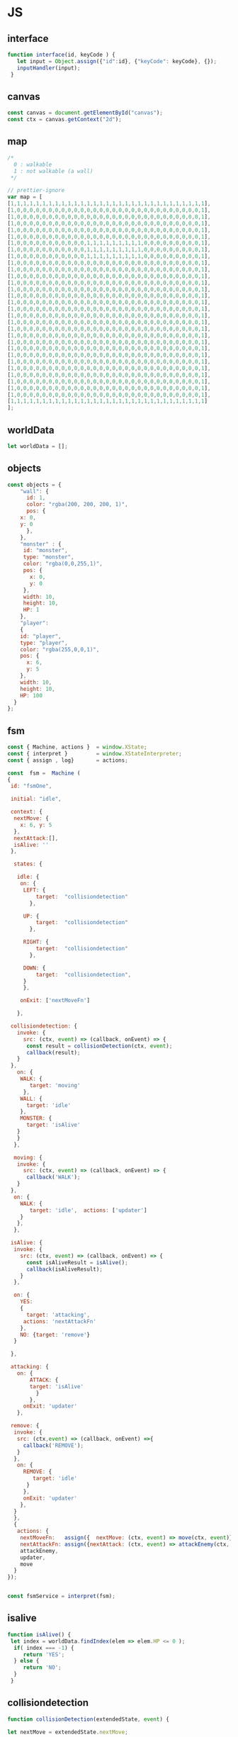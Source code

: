 #+PROPERTY: header-args :results verbatim

* JS 

** interface 
#+NAME: interface
#+BEGIN_SRC js 
function interface(id, keyCode ) {
   let input = Object.assign({"id":id}, {"keyCode": keyCode}, {});
   inputHandler(input); 
 }
#+END_SRC




** canvas    

#+NAME: canvas 
#+BEGIN_SRC js
const canvas = document.getElementById("canvas");
const ctx = canvas.getContext("2d");
#+END_SRC


** map 

#+NAME: map
#+BEGIN_SRC js
/*
  0 : walkable
  1 : not walkable (a wall)
 */ 

// prettier-ignore
var map = [
[1,1,1,1,1,1,1,1,1,1,1,1,1,1,1,1,1,1,1,1,1,1,1,1,1,1,1,1,1,1,1],
[1,0,0,0,0,0,0,0,0,0,0,0,0,0,0,0,0,0,0,0,0,0,0,0,0,0,0,0,0,0,1],
[1,0,0,0,0,0,0,0,0,0,0,0,0,0,0,0,0,0,0,0,0,0,0,0,0,0,0,0,0,0,1],
[1,0,0,0,0,0,0,0,0,0,0,0,0,0,0,0,0,0,0,0,0,0,0,0,0,0,0,0,0,0,1],
[1,0,0,0,0,0,0,0,0,0,0,0,0,0,0,0,0,0,0,0,0,0,0,0,0,0,0,0,0,0,1],
[1,0,0,0,0,0,0,0,0,0,0,0,0,0,0,0,0,0,0,0,0,0,0,0,0,0,0,0,0,0,1],
[1,0,0,0,0,0,0,0,0,0,0,0,1,1,1,1,1,1,1,1,1,0,0,0,0,0,0,0,0,0,1],
[1,0,0,0,0,0,0,0,0,0,0,0,1,1,1,1,1,1,1,1,1,0,0,0,0,0,0,0,0,0,1],
[1,0,0,0,0,0,0,0,0,0,0,0,1,1,1,1,1,1,1,1,1,0,0,0,0,0,0,0,0,0,1],
[1,0,0,0,0,0,0,0,0,0,0,0,0,0,0,0,0,0,0,0,0,0,0,0,0,0,0,0,0,0,1],
[1,0,0,0,0,0,0,0,0,0,0,0,0,0,0,0,0,0,0,0,0,0,0,0,0,0,0,0,0,0,1],
[1,0,0,0,0,0,0,0,0,0,0,0,0,0,0,0,0,0,0,0,0,0,0,0,0,0,0,0,0,0,1],
[1,0,0,0,0,0,0,0,0,0,0,0,0,0,0,0,0,0,0,0,0,0,0,0,0,0,0,0,0,0,1],
[1,0,0,0,0,0,0,0,0,0,0,0,0,0,0,0,0,0,0,0,0,0,0,0,0,0,0,0,0,0,1],
[1,0,0,0,0,0,0,0,0,0,0,0,0,0,0,0,0,0,0,0,0,0,0,0,0,0,0,0,0,0,1],
[1,0,0,0,0,0,0,0,0,0,0,0,0,0,0,0,0,0,0,0,0,0,0,0,0,0,0,0,0,0,1],
[1,0,0,0,0,0,0,0,0,0,0,0,0,0,0,0,0,0,0,0,0,0,0,0,0,0,0,0,0,0,1],
[1,0,0,0,0,0,0,0,0,0,0,0,0,0,0,0,0,0,0,0,0,0,0,0,0,0,0,0,0,0,1],
[1,0,0,0,0,0,0,0,0,0,0,0,0,0,0,0,0,0,0,0,0,0,0,0,0,0,0,0,0,0,1],
[1,0,0,0,0,0,0,0,0,0,0,0,0,0,0,0,0,0,0,0,0,0,0,0,0,0,0,0,0,0,1],
[1,0,0,0,0,0,0,0,0,0,0,0,0,0,0,0,0,0,0,0,0,0,0,0,0,0,0,0,0,0,1],
[1,0,0,0,0,0,0,0,0,0,0,0,0,0,0,0,0,0,0,0,0,0,0,0,0,0,0,0,0,0,1],
[1,0,0,0,0,0,0,0,0,0,0,0,0,0,0,0,0,0,0,0,0,0,0,0,0,0,0,0,0,0,1],
[1,0,0,0,0,0,0,0,0,0,0,0,0,0,0,0,0,0,0,0,0,0,0,0,0,0,0,0,0,0,1],
[1,0,0,0,0,0,0,0,0,0,0,0,0,0,0,0,0,0,0,0,0,0,0,0,0,0,0,0,0,0,1],
[1,0,0,0,0,0,0,0,0,0,0,0,0,0,0,0,0,0,0,0,0,0,0,0,0,0,0,0,0,0,1],
[1,0,0,0,0,0,0,0,0,0,0,0,0,0,0,0,0,0,0,0,0,0,0,0,0,0,0,0,0,0,1],
[1,0,0,0,0,0,0,0,0,0,0,0,0,0,0,0,0,0,0,0,0,0,0,0,0,0,0,0,0,0,1],
[1,0,0,0,0,0,0,0,0,0,0,0,0,0,0,0,0,0,0,0,0,0,0,0,0,0,0,0,0,0,1],
[1,0,0,0,0,0,0,0,0,0,0,0,0,0,0,0,0,0,0,0,0,0,0,0,0,0,0,0,0,0,1],
[1,1,1,1,1,1,1,1,1,1,1,1,1,1,1,1,1,1,1,1,1,1,1,1,1,1,1,1,1,1,1]
];

#+END_SRC




** worldData 

#+NAME: worldData 
#+BEGIN_SRC js
let worldData = [];
#+END_SRC




** objects

#+NAME: objects
#+BEGIN_SRC js
const objects = {
    "wall": {
      id: 1,
      color: "rgba(200, 200, 200, 1)",
      pos: {
	x: 0,
	y: 0
      },
    },
    "monster" : {
     id: "monster",
     type: "monster",
     color: "rgba(0,0,255,1)",
     pos: {
       x: 0, 
       y: 0
     },
     width: 10,
     height: 10,
     HP: 1
    },
    "player": 
    {
    id: "player",
    type: "player",
    color: "rgba(255,0,0,1)",
    pos: {
      x: 6,
      y: 5
    },
    width: 10,
    height: 10,
    HP: 100
  }
};
#+END_SRC





** fsm

#+NAME: fsm 
#+BEGIN_SRC js 
const { Machine, actions }  = window.XState;
const { interpret }         = window.XStateInterpreter;
const { assign , log}       = actions; 

const  fsm =  Machine (
{
 id: "fsmOne", 

 initial: "idle",

 context: {
  nextMove: {
    x: 6, y: 5
  },
  nextAttack:[], 
  isAlive: ''
 },

  states: {

   idle: {
    on: {
     LEFT: { 
         target:  "collisiondetection"
	   },

     UP: { 
         target:  "collisiondetection"
	   },

     RIGHT: { 
         target:  "collisiondetection"
	   },

     DOWN: { 
         target:  "collisiondetection",
	 }
     },

    onExit: ['nextMoveFn']
   
   },

 collisiondetection: {
   invoke: {
     src: (ctx, event) => (callback, onEvent) => {
      const result = collisionDetection(ctx, event);
      callback(result);
   }
 },
   on: {
    WALK: {
       target: 'moving'
     },
    WALL: {
      target: 'idle'
    },
    MONSTER: {
      target: 'isAlive'
   } 
   }  
  },
  
  moving: {
   invoke: {
     src: (ctx, event) => (callback, onEvent) => {
      callback('WALK');
   }
 },
  on: {
    WALK: {
       target: 'idle',  actions: ['updater']
    }
   },
  },

 isAlive: {
  invoke: {
    src: (ctx, event) => (callback, onEvent) => {
      const isAliveResult = isAlive();
      callback(isAliveResult);
    }
  },

  on: {
    YES: 
    {
      target: 'attacking', 
     actions: 'nextAttackFn' 
    },
    NO: {target: 'remove'}
  }
 
 },
 
 attacking: {
   on: {
       ATTACK: { 
       target: 'isAlive'
         } 
       },
     onExit: 'updater'
   },

 remove: {
  invoke: {
   src: (ctx,event) => (callback, onEvent) =>{
     callback('REMOVE');  
   }
  },
   on: {
     REMOVE: {
        target: 'idle'
      }
     },
     onExit: 'updater'
    },
  }
  },
  {
   actions: {
    nextMoveFn:   assign({  nextMove: (ctx, event) => move(ctx, event)}),
    nextAttackFn: assign({nextAttack: (ctx, event) => attackEnemy(ctx, event)}),
    attackEnemy,
    updater,
    move
  }
}); 


const fsmService = interpret(fsm);

#+END_SRC


** isalive 

#+NAME: isalive  
#+BEGIN_SRC js
function isAlive() {
 let index = worldData.findIndex(elem => elem.HP <= 0 ); 
  if( index === -1) {
     return 'YES';
  } else {
     return 'NO';
  } 
 }
#+END_SRC


** collisiondetection
#+NAME: collisiondetection
#+BEGIN_SRC js
function collisionDetection(extendedState, event) {

let nextMove = extendedState.nextMove;

let x = nextMove.x; 
let y = nextMove.y; 

if( map[y][x] === 0) {

 return "WALK";

 } else if ( map[y][x] === 1) {

 return "WALL";

 } else if (typeof map[y][x] === 'string') {

 return "MONSTER";

 }

}
#+END_SRC


** move
#+NAME: move
#+BEGIN_SRC js
function move (extendedState, event) {

let direction = event.type;

let x;
let y;

let indexId = worldData.findIndex( element => element.id === "player" );

switch(direction) {

  case "LEFT":
   x = worldData[indexId].pos.x - 1;
   y = worldData[indexId].pos.y;
   break;

  case "UP":
   x = worldData[indexId].pos.x;    
   y = worldData[indexId].pos.y - 1;
   break;


  case "RIGHT":
   x = worldData[indexId].pos.x + 1;
   y = worldData[indexId].pos.y;
   break;

  case "DOWN":
   x = worldData[indexId].pos.x;    
   y = worldData[indexId].pos.y + 1;
   break;

}

return {x:x,y:y};

}
#+END_SRC


** attackenemy
#+NAME: attackenemy
#+BEGIN_SRC js 
function attackEnemy (extendedState) { 

 let playerIndex =  worldData.findIndex(elem => elem.id === 'player'); 
 let player = worldData[playerIndex];
 let playerHP =  player.HP;

 let x = extendedState.nextMove.x;
 let y = extendedState.nextMove.y;

 let monsterIndex = worldData.findIndex(elem => elem.pos.x === x &&  elem.pos.y === y); 
 let monster = worldData[monsterIndex];
 let monsterHP = monster.HP;

 playerHP  -= 1; 
 monsterHP -= 1;

 let newStatePlayer  =   Object.assign({}, player, {"HP": playerHP}); 
 let newStateMonster =   Object.assign({}, monster,{"HP": monsterHP});

 return [newStatePlayer, newStateMonster];

};
#+END_SRC


** updater 

#+NAME: updater
#+BEGIN_SRC  js
function updater(extendedState, event) {


 let action = event.type;


  switch(action) {

   case "WALK":
      let index = worldData.findIndex(elem => elem.id === 'player');
      worldData[index].pos.x = extendedState.nextMove.x;
      worldData[index].pos.y = extendedState.nextMove.y;
      break;

    case "ATTACK":
      extendedState.nextAttack.forEach( function(elem) {
       let index = worldData.findIndex(ele => ele.id === elem.id);
	worldData[index] = elem;
      });
      break;

    case "REMOVE":
      let indx = extendedState.nextAttack.findIndex(elem => elem.HP <= 0 ); 
      let arr = [];
      arr[0] = extendedState.nextAttack[indx];
      let newWorldData = differenceArray(worldData, arr);
      worldData = newWorldData; 
      monsterInfoRemove(arr[0]);
      break;
  }

  // clean map
  map.forEach(function(elem) {
    for (let i = 0; i < elem.length; i++) {
      if (elem[i] != 1) {
	// don't remove the walls
	elem[i] = 0;
      }
    }
  });

  // update map
  worldData.forEach(function(elem) {
    if (elem.id != 1 ) { 
   map[elem.pos.y][elem.pos.x] = elem.id;
   }
  });

  // draw map with the current state
  drawMap();

  // update player info with current state
  playerInfo();

  // update monster info with current state
  monsterInfoUpdate();

}
#+END_SRC


** inputhandler

#+NAME: inputhandler
#+BEGIN_SRC js 
function inputHandler(inputObj) {

let input;
let id = inputObj.id;

 switch (inputObj.keyCode) {

  case 37:
    input = "LEFT"; 
   break;

  case 72:
    input = "LEFT"; 
   break;
    
  case 38:
    input = "UP";
   break;

 
  case 75:
    input = "UP";
   break;

  case 39:
   input = "RIGHT";
   break;

  case 76:
   input = "RIGHT";
   break;

  case 40:
    input = "DOWN";
   break;
  
  case 74:
    input = "DOWN";
   break;
   
  case 88:
    input = "ATTACK";
   break;
  
} 

    fsmService.send(input);
}
#+END_SRC



** differencearray

#+NAME: differencearray
#+BEGIN_SRC js
function differenceArray (a, b) {
    return a.filter( function(elem) { return b.indexOf(elem) < 0;  });
}
#+END_SRC



** start
#+NAME: start
#+BEGIN_SRC js
function start() {

   
  // LISTENER
  document.addEventListener("keydown", _.throttle((keyDown) => interface("player", keyDown.keyCode), 100, {'trailing': false}));

  /* Add wall id to state.
     At the moment the walls are hardcoded (map) 
  */
  worldData.push(objects.wall);

  // Create monsters (no more than 12) 
  let monsters = createMonsters(8);

  // Add monsters to state
  monsters.forEach(function(elem) {
    worldData.push(elem);
  });

  // Add player to state
  worldData.push(objects.player);   

  // Add  player and monsters to map using state
  worldData.forEach(function(elem) {
    if (elem.id != 1) {
      map[elem.pos.y][elem.pos.x] = elem.id;
    }
  });

  drawMap();
  playerInfo();
  monsterInfoCreateDOM();
}
#+END_SRC


** playerinfo 
#+NAME: playerinfo
#+BEGIN_SRC  js
function playerInfo()  {

let playerIndex =  worldData.findIndex(elem => elem.id==="player"); 
let player = worldData[playerIndex];

let playerInfo = document.getElementById("playerInfo");
let playerId   = document.getElementById("playerId");
let playerPosX = document.getElementById("playerPosX");
let playerPosY = document.getElementById("playerPosY");
let playerHP   = document.getElementById("playerHP");

playerId.textContent   =   player.id;
playerPosX.textContent =   player.pos.x;
playerPosY.textContent =   player.pos.y;
playerHP.textContent   =   player.HP;
}
#+END_SRC





** allindxtypemonster 

#+NAME: allindxtypemonster
#+BEGIN_SRC js

function  allIndxTypeMonster (arr, val )  {

   let indexes = [];

    for(let index = 0; index < arr.length; index++)
        if (arr[index].type === val)
            indexes.push(index);
    
    return indexes;

}
#+END_SRC


** monsterinfocreatedom


#+NAME:  monsterinfocreatedom
#+BEGIN_SRC js

function monsterInfoCreateDOM () {

 let monstersIndex  = allIndxTypeMonster(worldData, "monster");

 monstersIndex.forEach( index => {

  let monster = worldData[index];

  let monsterTable   = document.getElementById("monsterTable");
  let monsterDOM     = document.getElementById(monster.id);

  let row = document.createElement('tr');
  let monsterId   = document.createElement('td');
  let monsterPosX = document.createElement('td');
  let monsterPosY = document.createElement('td');
  let monsterHP   = document.createElement('td');

  monsterId.id    = `${monster.id}ID`;  
  monsterPosX.id  = `${monster.id}X`;
  monsterPosY.id  = `${monster.id}Y`;
  monsterHP.id    = `${monster.id}HP`; 
 
  row.id = monster.id;
 
  row.appendChild(monsterId); 
  row.appendChild(monsterPosX); 
  row.appendChild(monsterPosY); 
  row.appendChild(monsterHP); 
 
  monsterId.textContent   = monster.id; 
  monsterPosX.textContent = monster.pos.x ;
  monsterPosY.textContent = monster.pos.y;
  monsterHP.textContent   = monster.HP;
   
  monsterTable.appendChild(row);

 });
}


#+END_SRC


** monsterinfoupdate
  

#+NAME:   monsterinfoupdate 
#+BEGIN_SRC js
function monsterInfoUpdate()  {
   
 let monstersIndex  = allIndxTypeMonster(worldData, "monster");

 monstersIndex.forEach( index => {

  let monster = worldData[index];
  let monsterTable   = document.getElementById("monsterTable");
  let monsterDOM     = document.getElementById(monster.id);


  let tdId = document.getElementById(`${monster.id}ID`);
  let tdX  = document.getElementById(`${monster.id}X`);
  let tdY  = document.getElementById(`${monster.id}Y`);
  let tdHP = document.getElementById(`${monster.id}HP`);

  tdId.textContent    = monster.id; 
  tdX.textContent     = monster.pos.x ;
  tdY.textContent     = monster.pos.y;
  tdHP.textContent    = monster.HP;
 
  });
}
#+END_SRC


** monsterinforemove

#+NAME: monsterinforemove  
#+BEGIN_SRC js
function monsterInfoRemove(removeMonster) {
  let monsterId = removeMonster.id;
  let monsterToRemove = document.getElementById(monsterId); 

  monsterToRemove.remove();
}
#+END_SRC




** createmonsters

#+NAME: createmonsters
#+BEGIN_SRC js
function createMonsters(thisManyMonsters) {
    let min = 2;
    let max = 29;
    let monsters = [];
    let y = randomY([],thisManyMonsters);

    for (let i = 0; i < thisManyMonsters; i++) {
     let x = Math.floor(Math.random() * (max - min) + min);
      monsters.push(
	Object.assign(
	  {},
	  objects.monster,
	  { id: "monster" + i },
	  { pos: { x: x, y: y[i] } }
	)
      );
    };
    return monsters;
 }
#+END_SRC


** randomy
#+NAME: randomy
#+BEGIN_SRC js
function randomY(arr, thisManyMonsters ) {
    let min = 9;
    let max = 29;
    let y = arr;

    while (y.length < thisManyMonsters) {
      let n = Math.floor(Math.random() * (max - min) + min);
      if (!y.includes(n)) {
       	y.push( n);
      } else {
        randomY(y, y.length);
      }
    }

     return y;
}
#+END_SRC


** drawMap

#+NAME: drawMap
#+BEGIN_SRC js 
function drawMap (){
    ctx.clearRect(0, 0, w, h);
    map.forEach(function(row,i){
	row.forEach(function(tile,j){

	 if(tile != 0) {
	    let index = worldData.findIndex(ele => ele.id === tile);
	    let color = worldData[index].color;
	    ctx.fillStyle = color;
	    drawTile(j,i);
	 }

	});});
}
#+END_SRC    




** drawTile
#+NAME: drawTile
#+BEGIN_SRC js
function drawTile (x,y){
  ctx.fillRect(
    x * tileSize, y * tileSize,
    tileSize, tileSize
  );
}
#+END_SRC





** main

#+NAME: main
#+BEGIN_SRC js :noweb yes  :tangle  ~/Desktop/roguelike/src/index.js :cache yes

<<canvas>>

let w = 400;
let h = 400;
let tileSize = 13;




/******************************************************************************* 

    _____  _     ___________  ___   _     
   |  __ \| |   |  _  | ___ \/ _ \ | |    
   | |  \/| |   | | | | |_/ / /_\ \| |    
   | | __ | |   | | | | ___ \  _  || |    
   | |_\ \| |___\ \_/ / |_/ / | | || |____
    \____/\_____/\___/\____/\_| |_/\_____/


********************************************************************************/

<<worldData>>

<<nextattack>>

<<objects>>


<<map>>



/******************************************************************************* 


    _ __  _ __ ___   __ _ _ __ __ _ _ __ ___  
   | '_ \| '__/ _ \ / _` | '__/ _` | '_ ` _ \ 
   | |_) | | | (_) | (_| | | | (_| | | | | | |
   | .__/|_|  \___/ \__, |_|  \__,_|_| |_| |_|
   | |               __/ |                    
   |_|              |___/     


********************************************************************************/
<<fsm>> 

<<interface>>

<<inputhandler>>

<<collisiondetection>>

<<updater>>

<<drawMap>>

<<drawTile>>


/******************************************************************************* 


     __                  _   _                 
    / _|                | | (_)                
   | |_ _   _ _ __   ___| |_ _  ___  _ __  ___ 
   |  _| | | | '_ \ / __| __| |/ _ \| '_ \/ __|
   | | | |_| | | | | (__| |_| | (_) | | | \__ \
   |_|  \__,_|_| |_|\___|\__|_|\___/|_| |_|___/


********************************************************************************/

<<playerinfo>>

<<createmonsters>>

<<monsterinfocreatedom>>

<<monsterinfoupdate>>

<<monsterinforemove>>

<<move>>

<<attackenemy>>

<<isalive>>

<<differencearray>>

<<allindxtypemonster>>

<<randomy>>

<<start>>



/*
    _____ _____ ___  ______ _____ 
   /  ___|_   _/ _ \ | ___ \_   _|
   \ `--.  | |/ /_\ \| |_/ / | |  
    `--. \ | ||  _  ||    /  | |  
   /\__/ / | || | | || |\ \  | |  
   \____/  \_/\_| |_/\_| \_| \_/  
*/                              

fsmService.start();

start();

#+END_SRC


* CHECK 

#+BEGIN_SRC sh :dir ./src/
jshint index.js;
echo '';
#+END_SRC


* prettier

#+BEGIN_SRC  sh :exports none  :dir ~/Desktop/roguelike 
npm run prettier;
#+END_SRC

#+RESULTS:
: 
: > roguelike@1.0.0 prettier /home/erretres/Desktop/roguelike
: > gulp prettier
: 
: [15:07:19] Using gulpfile ~/Desktop/roguelike/gulpfile.js
: [15:07:19] Starting 'prettier'...
: [15:07:19] Finished 'prettier' after 394 ms



 

